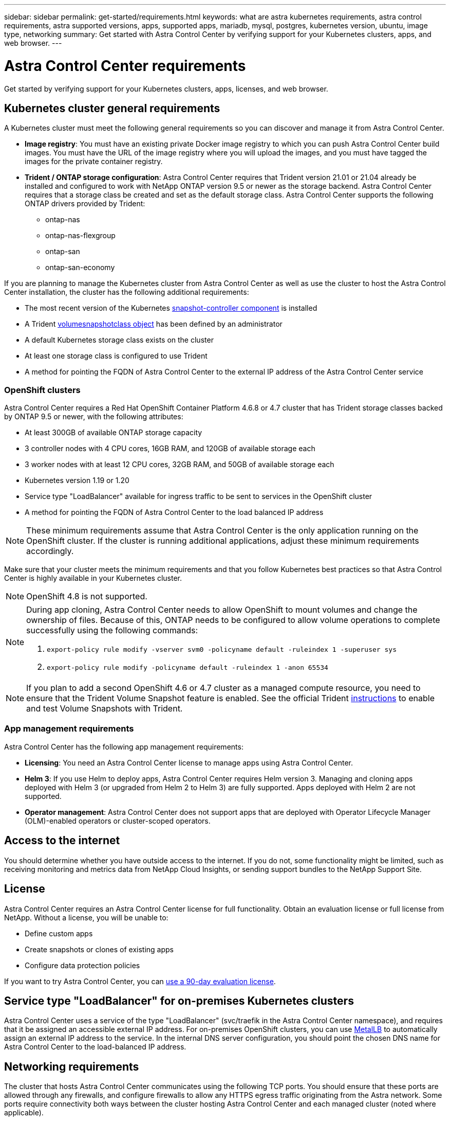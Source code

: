 ---
sidebar: sidebar
permalink: get-started/requirements.html
keywords: what are astra kubernetes requirements, astra control requirements, astra supported versions, apps, supported apps, mariadb, mysql, postgres, kubernetes version, ubuntu, image type, networking
summary: Get started with Astra Control Center by verifying support for your Kubernetes clusters, apps, and web browser.
---

= Astra Control Center requirements
:hardbreaks:
:icons: font
:imagesdir: ../media/get-started/

Get started by verifying support for your Kubernetes clusters, apps, licenses, and web browser.

== Kubernetes cluster general requirements

A Kubernetes cluster must meet the following general requirements so you can discover and manage it from Astra Control Center.

* *Image registry*: You must have an existing private Docker image registry to which you can push Astra Control Center build images. You must have the URL of the image registry where you will upload the images, and you must have tagged the images for the private container registry.

* *Trident / ONTAP storage configuration*: Astra Control Center requires that Trident version 21.01 or 21.04 already be installed and configured to work with NetApp ONTAP version 9.5 or newer as the storage backend. Astra Control Center requires that a storage class be created and set as the default storage class. Astra Control Center supports the following ONTAP drivers provided by Trident:

** ontap-nas
** ontap-nas-flexgroup
** ontap-san
** ontap-san-economy

If you are planning to manage the Kubernetes cluster from Astra Control Center as well as use the cluster to host the Astra Control Center installation, the cluster has the following additional requirements:

* The most recent version of the Kubernetes https://kubernetes-csi.github.io/docs/snapshot-controller.html[snapshot-controller component^] is installed
* A Trident https://netapp-trident.readthedocs.io/en/latest/kubernetes/concepts/objects.html?highlight=VolumeSnapshotClass#kubernetes-volumesnapshotclass-objects[volumesnapshotclass object^] has been defined by an administrator
* A default Kubernetes storage class exists on the cluster
* At least one storage class is configured to use Trident
* A method for pointing the FQDN of Astra Control Center to the external IP address of the Astra Control Center service

=== OpenShift clusters
Astra Control Center requires a Red Hat OpenShift Container Platform 4.6.8 or 4.7 cluster that has Trident storage classes backed by ONTAP 9.5 or newer, with the following attributes:

* At least 300GB of available ONTAP storage capacity
* 3 controller nodes with 4 CPU cores, 16GB RAM, and 120GB of available storage each
* 3 worker nodes with at least 12 CPU cores, 32GB RAM, and 50GB of available storage each
* Kubernetes version 1.19 or 1.20
* Service type "LoadBalancer" available for ingress traffic to be sent to services in the OpenShift cluster
* A method for pointing the FQDN of Astra Control Center to the load balanced IP address

NOTE: These minimum requirements assume that Astra Control Center is the only application running on the OpenShift cluster. If the cluster is running additional applications, adjust these minimum requirements accordingly.

Make sure that your cluster meets the minimum requirements and that you follow Kubernetes best practices so that Astra Control Center is highly available in your Kubernetes cluster.

NOTE: OpenShift 4.8 is not supported.

[NOTE]
======================
During app cloning, Astra Control Center needs to allow OpenShift to mount volumes and change the ownership of files. Because of this, ONTAP needs to be configured to allow volume operations to complete successfully using the following commands:

. `export-policy rule modify -vserver svm0 -policyname default -ruleindex 1 -superuser sys`
. `export-policy rule modify -policyname default -ruleindex 1 -anon 65534`
======================

NOTE: If you plan to add a second OpenShift 4.6 or 4.7 cluster as a managed compute resource, you need to ensure that the Trident Volume Snapshot feature is enabled. See the official Trident https://netapp-trident.readthedocs.io/en/stable-v21.04/kubernetes/operations/tasks/volumes/snapshots.html?highlight=volumesnapshot#on-demand-volume-snapshots[instructions^] to enable and test Volume Snapshots with Trident.

////
=== Non-OpenShift Kubernetes clusters
The Kubernetes cluster you use for Astra Control Center should already be deployed in your environment and you should have permissions to manage the cluster. This cluster should be preconfigured with the following:

* A load balancer with a static IP address or IP address range
* An internal domain name that is routed from an internal DNS server and points to the static IP address or IP address range of the cluster (the DNS name should point to the load-balanced IP address or addresses using the internal DNS server)
* A default storage provider in the Kubernetes cluster that is backed by a Trident storage class to work with ONTAP
* A single Trident StorageClass configured as the default
* Kubernetes version 1.18, 1.19, or 1.20
* At least 3 worker nodes
////

=== App management requirements
Astra Control Center has the following app management requirements:

* *Licensing*: You need an Astra Control Center license to manage apps using Astra Control Center.
* *Helm 3*: If you use Helm to deploy apps, Astra Control Center requires Helm version 3. Managing and cloning apps deployed with Helm 3 (or upgraded from Helm 2 to Helm 3) are fully supported. Apps deployed with Helm 2 are not supported.
* *Operator management*: Astra Control Center does not support apps that are deployed with Operator Lifecycle Manager (OLM)-enabled operators or cluster-scoped operators.

== Access to the internet

You should determine whether you have outside access to the internet. If you do not, some functionality might be limited, such as receiving monitoring and metrics data from NetApp Cloud Insights, or sending support bundles to the NetApp Support Site.
////
If you do have access to the internet, decide which of the following NetApp systems you will authorize Astra Control Center to integrate with:

* Cloud Insights for monitoring and metrics
* NetApp Support Site for Active IQ and SmartSolve processing
//* IPA for license automation
////

== License

Astra Control Center requires an Astra Control Center license for full functionality. Obtain an evaluation license or full license from NetApp. Without a license, you will be unable to:

// * Add clusters (de-scoped for Q2 release)
* Define custom apps
* Create snapshots or clones of existing apps
* Configure data protection policies

If you want to try Astra Control Center, you can link:setup_overview.html#add-a-full-or-evaluation-license[use a 90-day evaluation license].

== Service type "LoadBalancer" for on-premises Kubernetes clusters

Astra Control Center uses a service of the type "LoadBalancer" (svc/traefik in the Astra Control Center namespace), and requires that it be assigned an accessible external IP address. For on-premises OpenShift clusters, you can use https://docs.netapp.com/us-en/netapp-solutions/containers/rh-os-n_LB_MetalLB.html#installing-the-metallb-load-balancer[MetalLB^] to automatically assign an external IP address to the service. In the internal DNS server configuration, you should point the chosen DNS name for Astra Control Center to the load-balanced IP address.
////
Astra Control Center uses a service of the type "LoadBalancer" and requires the Kubernetes cluster to expose that service on an external IP address. For on-premises OpenShift clusters, NetApp has internally validated https://docs.netapp.com/us-en/netapp-solutions/containers/rh-os-n_LB_MetalLB.html#installing-the-metallb-load-balancer[MetalLB^] for use with Astra Control Center. In the internal DNS server configuration, you should point the chosen DNS name for Astra Control Center to the external IP address assigned to the service for Astra Control Center.
////

== Networking requirements

The cluster that hosts Astra Control Center communicates using the following TCP ports. You should ensure that these ports are allowed through any firewalls, and configure firewalls to allow any HTTPS egress traffic originating from the Astra network. Some ports require connectivity both ways between the cluster hosting Astra Control Center and each managed cluster (noted where applicable).

|===
|Product |Port |Protocol |Direction |Purpose

|Astra Control Center
|443
|HTTPS
|Ingress
|UI / API access - Ensure this port is open both ways between the cluster hosting Astra Control Center and each managed cluster

|Astra Control Center
|9090
|HTTPS
a|

* Ingress (to cluster hosting Astra Control Center)
* Egress (random port from the node IP address of each worker node of each managed cluster)

|Metrics data to metrics consumer - ensure each managed cluster can access this port on the cluster hosting Astra Control Center

|Trident
|34571
|HTTPS
|Ingress
|Node pod communication

|Trident
|9220
|HTTP
|Ingress
|Metrics endpoint
|===

////
// Removed at request of Pat Nanto
|n/a
|HTTPS
|Egress
|Data to Cloud Insights

|n/a
|HTTPS
|Egress
|Log processing data to logs consumer

|n/a
|HTTPS
|Egress
|NetApp AutoSupport messages to NetApp Active IQ

|n/a
|HTTPS
|Egress
|Bucket service communication with bucket provider

|n/a
|HTTPS
|Egress
|Metrics flow from ONTAP

|n/a
|HTTPS
|Egress
|Storage Backend service communication with ONTAP

|n/a
|HTTPS
|Egress
|Cloud extension communication with managed cluster

|n/a
|HTTPS
|Egress
|Nautilus communication with managed cluster - ensure the corresponding Nautilus port is open for each managed cluster

|n/a
|HTTPS
|Egress
|Trident service communication with each managed cluster’s Trident instance
////

== Supported web browsers

Astra Control Center supports recent versions of Firefox, Safari, and Chrome with a minimum resolution of 1280 x 720.

////
== Integration with your organization

Before you deploy Astra Control Center, you should determine which internal integrations should occur, including the following:

* Single sign on
* SMTP server for email notifications

If you want to integrate these options, you should obtain the following:

* SSO integration confirmation details
* SMTP server configuration details
////
== What's next

View the link:quick-start.html[quick start] overview.
